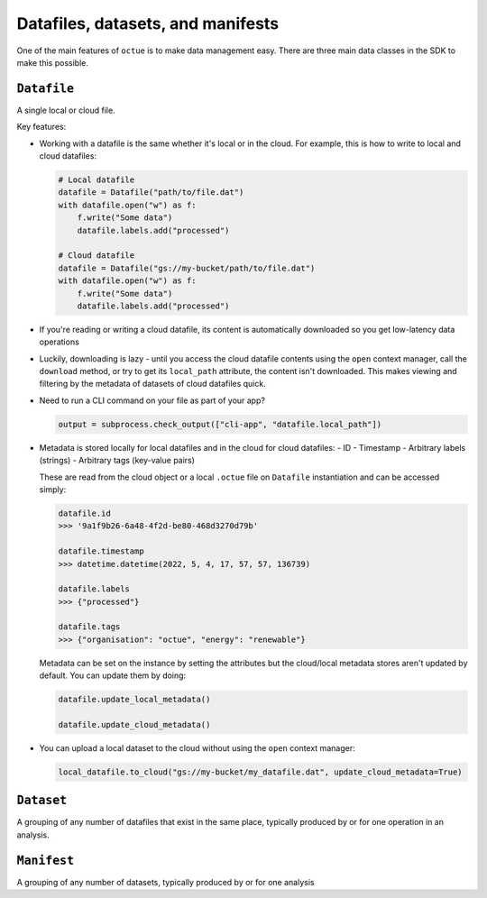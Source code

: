 .. _data_containers:

==================================
Datafiles, datasets, and manifests
==================================

One of the main features of ``octue`` is to make data management easy. There are three main data classes in the SDK to
make this possible.

``Datafile``
============
A single local or cloud file.

Key features:

- Working with a datafile is the same whether it's local or in the cloud. For example, this is how to write to local and
  cloud datafiles:

  .. code-block::

      # Local datafile
      datafile = Datafile("path/to/file.dat")
      with datafile.open("w") as f:
          f.write("Some data")
          datafile.labels.add("processed")

      # Cloud datafile
      datafile = Datafile("gs://my-bucket/path/to/file.dat")
      with datafile.open("w") as f:
          f.write("Some data")
          datafile.labels.add("processed")

- If you're reading or writing a cloud datafile, its content is automatically downloaded so you get low-latency data
  operations

- Luckily, downloading is lazy - until you access the cloud datafile contents using the ``open`` context manager, call
  the ``download`` method, or try to get its ``local_path`` attribute, the content isn't downloaded. This makes viewing
  and filtering by the metadata of datasets of cloud datafiles quick.

- Need to run a CLI command on your file as part of your app?

  .. code-block::

      output = subprocess.check_output(["cli-app", "datafile.local_path"])

- Metadata is stored locally for local datafiles and in the cloud for cloud datafiles:
  - ID
  - Timestamp
  - Arbitrary labels (strings)
  - Arbitrary tags (key-value pairs)

  These are read from the cloud object or a local ``.octue`` file on ``Datafile`` instantiation and can be accessed simply:

  .. code-block::

      datafile.id
      >>> '9a1f9b26-6a48-4f2d-be80-468d3270d79b'

      datafile.timestamp
      >>> datetime.datetime(2022, 5, 4, 17, 57, 57, 136739)

      datafile.labels
      >>> {"processed"}

      datafile.tags
      >>> {"organisation": "octue", "energy": "renewable"}


  Metadata can be set on the instance by setting the attributes but the cloud/local metadata stores aren't updated by
  default. You can update them by doing:

  .. code-block::

      datafile.update_local_metadata()

      datafile.update_cloud_metadata()

- You can upload a local dataset to the cloud without using the ``open`` context manager:

  .. code-block::

      local_datafile.to_cloud("gs://my-bucket/my_datafile.dat", update_cloud_metadata=True)

``Dataset``
===========
A grouping of any number of datafiles that exist in the same place, typically produced by or for one operation in an analysis.

``Manifest``
============
A grouping of any number of datasets, typically produced by or for one analysis

